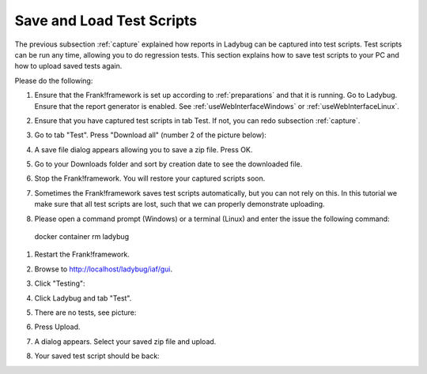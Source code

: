 .. _downloadUpload:

Save and Load Test Scripts
==========================

The previous subsection :ref:`capture` explained how reports in Ladybug can be captured into test scripts. Test scripts can be run any time, allowing you to do regression tests. This section explains how to save test scripts to your PC and how to upload saved tests again.

Please do the following:

.. highlight:: none

#. Ensure that the Frank!framework is set up according to :ref:`preparations` and that it is running. Go to Ladybug. Ensure that the report generator is enabled. See :ref:`useWebInterfaceWindows` or :ref:`useWebInterfaceLinux`.
#. Ensure that you have captured test scripts in tab Test. If not, you can redo subsection :ref:`capture`.
#. Go to tab "Test". Press "Download all" (number 2 of the picture below):

   .. image:: ../capture/successfulRun.jpg

#. A save file dialog appears allowing you to save a zip file. Press OK.
#. Go to your Downloads folder and sort by creation date to see the downloaded file.
#. Stop the Frank!framework. You will restore your captured scripts soon.
#. Sometimes the Frank!framework saves test scripts automatically, but you can not rely on this. In this tutorial we make sure that all test scripts are lost, such that we can properly demonstrate uploading.
#. Please open a command prompt (Windows) or a terminal (Linux) and enter the issue the following command: ::

  docker container rm ladybug

#. Restart the Frank!framework.
#. Browse to http://localhost/ladybug/iaf/gui.
#. Click "Testing":

   .. image:: ../../frankConsoleFindTestTools.jpg

#. Click Ladybug and tab "Test".
#. There are no tests, see picture:

   .. image:: ladybugUpload.jpg

#. Press Upload.
#. A dialog appears. Select your saved zip file and upload.
#. Your saved test script should be back:

   .. image:: uploadedSuccessfully.jpg

